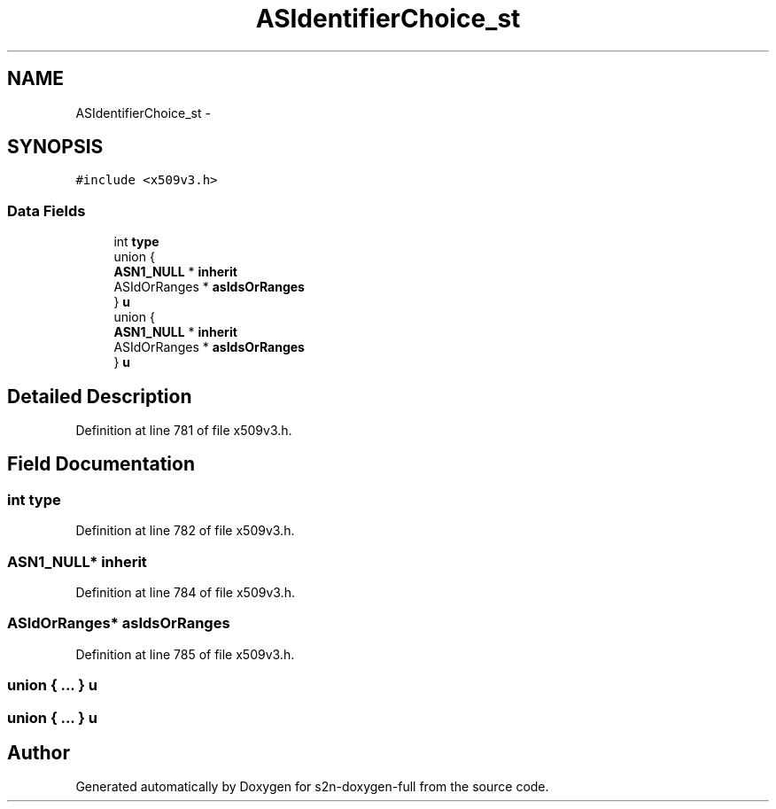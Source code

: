 .TH "ASIdentifierChoice_st" 3 "Fri Aug 19 2016" "s2n-doxygen-full" \" -*- nroff -*-
.ad l
.nh
.SH NAME
ASIdentifierChoice_st \- 
.SH SYNOPSIS
.br
.PP
.PP
\fC#include <x509v3\&.h>\fP
.SS "Data Fields"

.in +1c
.ti -1c
.RI "int \fBtype\fP"
.br
.ti -1c
.RI "union {"
.br
.ti -1c
.RI "   \fBASN1_NULL\fP * \fBinherit\fP"
.br
.ti -1c
.RI "   ASIdOrRanges * \fBasIdsOrRanges\fP"
.br
.ti -1c
.RI "} \fBu\fP"
.br
.ti -1c
.RI "union {"
.br
.ti -1c
.RI "   \fBASN1_NULL\fP * \fBinherit\fP"
.br
.ti -1c
.RI "   ASIdOrRanges * \fBasIdsOrRanges\fP"
.br
.ti -1c
.RI "} \fBu\fP"
.br
.in -1c
.SH "Detailed Description"
.PP 
Definition at line 781 of file x509v3\&.h\&.
.SH "Field Documentation"
.PP 
.SS "int type"

.PP
Definition at line 782 of file x509v3\&.h\&.
.SS "\fBASN1_NULL\fP* inherit"

.PP
Definition at line 784 of file x509v3\&.h\&.
.SS "ASIdOrRanges* asIdsOrRanges"

.PP
Definition at line 785 of file x509v3\&.h\&.
.SS "union { \&.\&.\&. }   u"

.SS "union { \&.\&.\&. }   u"


.SH "Author"
.PP 
Generated automatically by Doxygen for s2n-doxygen-full from the source code\&.
